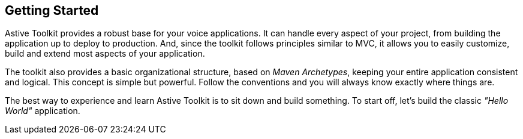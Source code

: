 Getting Started
---------------

Astive Toolkit provides a robust base for your voice applications. It can handle every aspect of your project, from building the application up to deploy to production. And, since the toolkit follows principles similar to MVC, it allows you to easily customize, build and extend most aspects of your application.

The toolkit also provides a basic organizational structure, based on _Maven Archetypes_, keeping your entire application consistent and logical. This concept is simple but powerful. Follow the conventions and you will always know exactly where things are.

The best way to experience and learn Astive Toolkit is to sit down and build something. To start off, let's build the classic _"Hello World"_ application.

